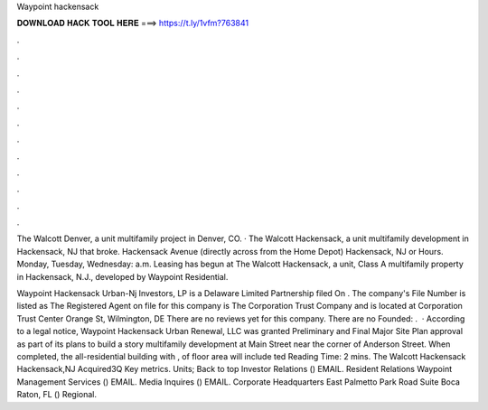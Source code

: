 Waypoint hackensack



𝐃𝐎𝐖𝐍𝐋𝐎𝐀𝐃 𝐇𝐀𝐂𝐊 𝐓𝐎𝐎𝐋 𝐇𝐄𝐑𝐄 ===> https://t.ly/1vfm?763841



.



.



.



.



.



.



.



.



.



.



.



.

The Walcott Denver, a unit multifamily project in Denver, CO. · The Walcott Hackensack, a unit multifamily development in Hackensack, NJ that broke. Hackensack Avenue (directly across from the Home Depot) Hackensack, NJ or Hours. Monday, Tuesday, Wednesday: a.m. Leasing has begun at The Walcott Hackensack, a unit, Class A multifamily property in Hackensack, N.J., developed by Waypoint Residential.

Waypoint Hackensack Urban-Nj Investors, LP is a Delaware Limited Partnership filed On . The company's File Number is listed as The Registered Agent on file for this company is The Corporation Trust Company and is located at Corporation Trust Center Orange St, Wilmington, DE There are no reviews yet for this company. There are no Founded: .  · According to a legal notice, Waypoint Hackensack Urban Renewal, LLC was granted Preliminary and Final Major Site Plan approval as part of its plans to build a story multifamily development at Main Street near the corner of Anderson Street. When completed, the all-residential building with ,  of floor area will include ted Reading Time: 2 mins. The Walcott Hackensack Hackensack,NJ Acquired3Q Key metrics. Units; Back to top Investor Relations () EMAIL. Resident Relations Waypoint Management Services () EMAIL. Media Inquires () EMAIL. Corporate Headquarters East Palmetto Park Road Suite Boca Raton, FL () Regional.
